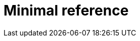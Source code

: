 :_newdoc-version: {{generator_version}}
:_template-generated: {{current_day}}

:_mod-docs-content-type: REFERENCE

[id="minimal-reference"]
= Minimal reference

[role="_abstract"]

[role="_additional-resources"]
.Additional resources


